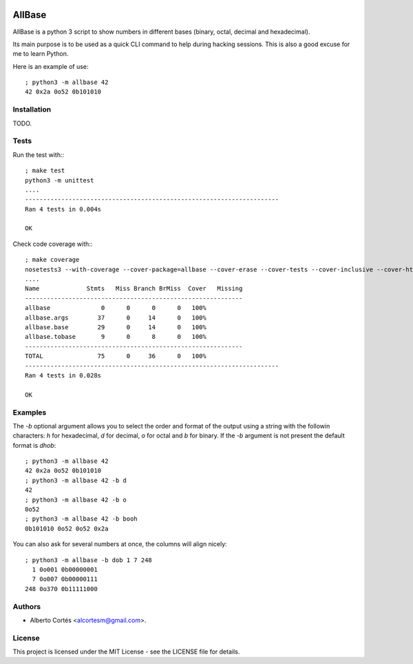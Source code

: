 .. image:: https://travis-ci.org/alcortesm/AllBase.svg?branch=master
    :target: https://travis-ci.org/alcortesm/AllBase
.. image:: https://codecov.io/gh/alcortesm/AllBase/branch/master/graph/badge.svg
    :target: https://codecov.io/gh/alcortesm/AllBase

AllBase
=======

AllBase is a python 3 script to show numbers in different bases (binary, octal,
decimal and hexadecimal).

Its main purpose is to be used as a quick CLI command to help during hacking
sessions.  This is also a good excuse for me to learn Python.

Here is an example of use:

::

    ; python3 -m allbase 42
    42 0x2a 0o52 0b101010

Installation
------------

TODO.

Tests
-----

Run the test with:::

    ; make test
    python3 -m unittest
    ....
    ----------------------------------------------------------------------
    Ran 4 tests in 0.004s
    
    OK


Check code coverage with:::

    ; make coverage 
    nosetests3 --with-coverage --cover-package=allbase --cover-erase --cover-tests --cover-inclusive --cover-html --cover-branches
    ....
    Name             Stmts   Miss Branch BrMiss  Cover   Missing
    ------------------------------------------------------------
    allbase              0      0      0      0   100%   
    allbase.args        37      0     14      0   100%   
    allbase.base        29      0     14      0   100%   
    allbase.tobase       9      0      8      0   100%   
    ------------------------------------------------------------
    TOTAL               75      0     36      0   100%   
    ----------------------------------------------------------------------
    Ran 4 tests in 0.028s
    
    OK

Examples
--------

The `-b` optional argument allows you to select the order and format of
the output using a string with the followin characters: `h` for
hexadecimal, `d` for decimal, `o` for octal and `b` for binary.  If the
`-b` argument is not present the default format is `dhob`:

::

    ; python3 -m allbase 42
    42 0x2a 0o52 0b101010
    ; python3 -m allbase 42 -b d
    42
    ; python3 -m allbase 42 -b o
    0o52
    ; python3 -m allbase 42 -b booh
    0b101010 0o52 0o52 0x2a


You can also ask for several numbers at once, the columns will align nicely:

::

    ; python3 -m allbase -b dob 1 7 248
      1 0o001 0b00000001
      7 0o007 0b00000111
    248 0o370 0b11111000


Authors
-------

- Alberto Cortés <alcortesm@gmail.com>.

License
-------

This project is licensed under the MIT License - see the LICENSE
file for details.

